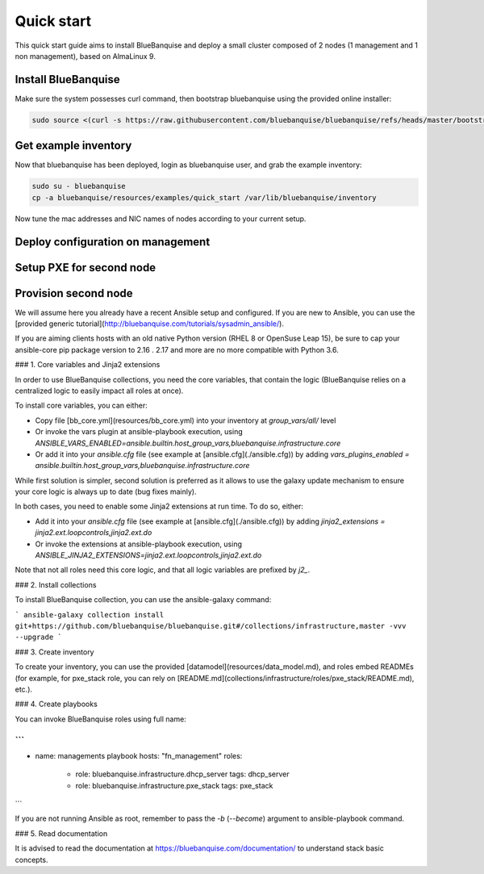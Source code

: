 ===========
Quick start
===========

This quick start guide aims to install BlueBanquise and deploy a small cluster composed of 2 nodes (1 management and 1 non management), based on AlmaLinux 9.

Install BlueBanquise
====================

Make sure the system possesses curl command, then bootstrap bluebanquise using the provided online installer:

.. code-block:: text

  sudo source <(curl -s https://raw.githubusercontent.com/bluebanquise/bluebanquise/refs/heads/master/bootstrap/online_bootstrap.sh)

Get example inventory
=====================

Now that bluebanquise has been deployed, login as bluebanquise user, and grab the example inventory:

.. code-block:: text

  sudo su - bluebanquise
  cp -a bluebanquise/resources/examples/quick_start /var/lib/bluebanquise/inventory

Now tune the mac addresses and NIC names of nodes according to your current setup.

Deploy configuration on management
==================================

Setup PXE for second node
=========================

Provision second node
=====================




We will assume here you already have a recent Ansible setup and configured. If you are new to Ansible, you can use the [provided generic tutorial](http://bluebanquise.com/tutorials/sysadmin_ansible/).

If you are aiming clients hosts with an old native Python version (RHEL 8 or OpenSuse Leap 15), be sure to cap your ansible-core pip package version to 2.16 . 2.17 and more are no more compatible with Python 3.6.

### 1. Core variables and Jinja2 extensions

In order to use BlueBanquise collections, you need the core variables, that contain the logic (BlueBanquise relies on a centralized logic to easily impact all roles at once).

To install core variables, you can either:

* Copy file [bb_core.yml](resources/bb_core.yml) into your inventory at `group_vars/all/` level
* Or invoke the vars plugin at ansible-playbook execution, using `ANSIBLE_VARS_ENABLED=ansible.builtin.host_group_vars,bluebanquise.infrastructure.core`
* Or add it into your `ansible.cfg` file (see example at [ansible.cfg](./ansible.cfg)) by adding `vars_plugins_enabled  = ansible.builtin.host_group_vars,bluebanquise.infrastructure.core`

While first solution is simpler, second solution is preferred as it allows to use the galaxy update mechanism to ensure your core logic is always up to date (bug fixes mainly).

In both cases, you need to enable some Jinja2 extensions at run time. To do so, either:

* Add it into your `ansible.cfg` file (see example at [ansible.cfg](./ansible.cfg)) by adding `jinja2_extensions = jinja2.ext.loopcontrols,jinja2.ext.do`
* Or invoke the extensions at ansible-playbook execution, using `ANSIBLE_JINJA2_EXTENSIONS=jinja2.ext.loopcontrols,jinja2.ext.do`

Note that not all roles need this core logic, and that all logic variables are prefixed by `j2_`.

### 2. Install collections

To install BlueBanquise collection, you can use the ansible-galaxy command:

```
ansible-galaxy collection install git+https://github.com/bluebanquise/bluebanquise.git#/collections/infrastructure,master -vvv --upgrade
```

### 3. Create inventory

To create your inventory, you can use the provided [datamodel](resources/data_model.md), and roles embed READMEs (for example, for pxe_stack role, you can rely on [README.md](collections/infrastructure/roles/pxe_stack/README.md), etc.).

### 4. Create playbooks

You can invoke BlueBanquise roles using full name:

```
---
- name: managements playbook
  hosts: "fn_management"
  roles:
    - role: bluebanquise.infrastructure.dhcp_server
      tags: dhcp_server
    - role: bluebanquise.infrastructure.pxe_stack
      tags: pxe_stack
```

If you are not running Ansible as root, remember to pass the `-b` (`--become`) argument to ansible-playbook command.

### 5. Read documentation

It is advised to read the documentation at https://bluebanquise.com/documentation/ to understand stack basic concepts.
